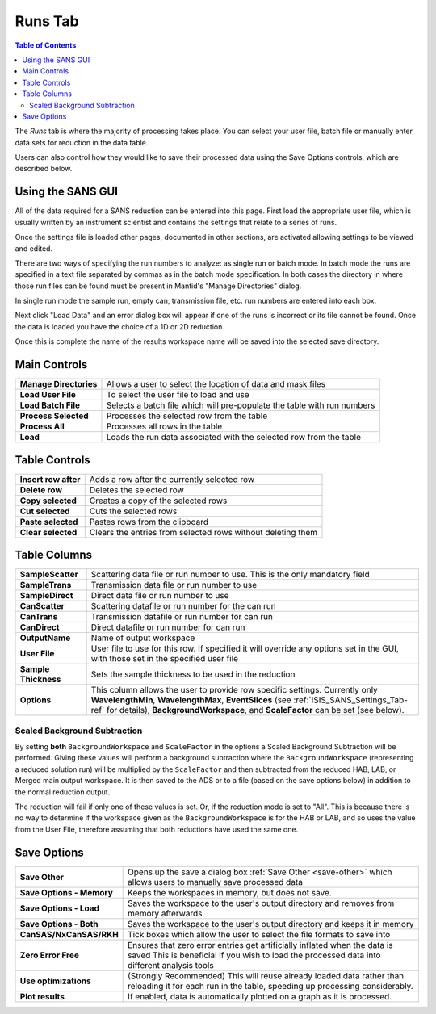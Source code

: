 .. _ISIS_SANS_Runs_Tab-ref:

Runs Tab
========

.. contents:: Table of Contents
  :local:

The *Runs* tab is where the majority of processing takes place. You can select
your user file, batch file or manually enter data sets for reduction in the
data table.

Users can also control how they would like to save their processed data
using the Save Options controls, which are described below.

.. image:: /images/ISISSansInterface/runs_page.png
   :align: center
   :width: 800px

Using the SANS GUI
------------------
All of the data required for a SANS reduction can be entered into this page.
First load the appropriate user file, which is usually written by an instrument
scientist and contains the settings that relate to a series of runs.

Once the settings file is loaded other pages, documented in other sections,
are activated allowing settings to be viewed and edited.

There are two ways of specifying the run numbers to analyze: as single run
or batch mode. In batch mode the runs are specified in a text file separated
by commas as in the batch mode specification. In both cases the directory in
where those run files can be found must be present in Mantid's
"Manage Directories" dialog.

In single run mode the sample run, empty can, transmission file, etc.
run numbers are entered into each box.

Next click "Load Data" and an error dialog box will appear if one of the
runs is incorrect or its file cannot be found. Once the data is loaded you
have the choice of a 1D or 2D reduction.

Once this is complete the name of the results workspace name will be saved into
the selected save directory.


Main Controls
-------------

+--------------------------+-------------------------------------------------------------------------+
| **Manage Directories**   | Allows a user to select the location of data and mask files             |
+--------------------------+-------------------------------------------------------------------------+
| **Load User File**       | To select the user file to load and use                                 |
+--------------------------+-------------------------------------------------------------------------+
| **Load Batch File**      | Selects a batch file which will pre-populate the table with run numbers |
+--------------------------+-------------------------------------------------------------------------+
| **Process Selected**     | Processes the selected row from the table                               |
+--------------------------+-------------------------------------------------------------------------+
| **Process All**          | Processes all rows in the table                                         |
+--------------------------+-------------------------------------------------------------------------+
| **Load**                 | Loads the run data associated with the selected row from the table      |
+--------------------------+-------------------------------------------------------------------------+

Table Controls
--------------


.. image:: /images/ISISSansInterface/runs_page_table.png
   :align: center
   :width: 800px

+--------------------------+-------------------------------------------------------------------------+
| **Insert row after**     | Adds a row after the currently selected row                             |
+--------------------------+-------------------------------------------------------------------------+
| **Delete row**           | Deletes the selected row                                                |
+--------------------------+-------------------------------------------------------------------------+
| **Copy selected**        | Creates a copy of the selected rows                                     |
+--------------------------+-------------------------------------------------------------------------+
| **Cut selected**         | Cuts the selected rows                                                  |
+--------------------------+-------------------------------------------------------------------------+
| **Paste selected**       | Pastes rows from the clipboard                                          |
+--------------------------+-------------------------------------------------------------------------+
| **Clear selected**       | Clears the entries from selected rows without deleting them             |
+--------------------------+-------------------------------------------------------------------------+

Table Columns
-------------

+--------------------------+-------------------------------------------------------------------------------------------------+
| **SampleScatter**        |   Scattering data file or run number to use. This is the only mandatory field                   |
+--------------------------+-------------------------------------------------------------------------------------------------+
| **SampleTrans**          |   Transmission data file or run number to use                                                   |
+--------------------------+-------------------------------------------------------------------------------------------------+
| **SampleDirect**         |   Direct data file or run number to use                                                         |
+--------------------------+-------------------------------------------------------------------------------------------------+
| **CanScatter**           |   Scattering datafile or run number for the can run                                             |
+--------------------------+-------------------------------------------------------------------------------------------------+
| **CanTrans**             |   Transmission datafile or run number for can run                                               |
+--------------------------+-------------------------------------------------------------------------------------------------+
| **CanDirect**            |   Direct datafile or run number for can run                                                     |
+--------------------------+-------------------------------------------------------------------------------------------------+
| **OutputName**           |   Name of output workspace                                                                      |
+--------------------------+-------------------------------------------------------------------------------------------------+
| **User File**            |   User file to use for this row. If specified it will override any options set in the GUI,      |
|                          |   with those set in the specified user file                                                     |
+--------------------------+-------------------------------------------------------------------------------------------------+
| **Sample Thickness**     |   Sets the sample thickness to be used in the reduction                                         |
+--------------------------+-------------------------------------------------------------------------------------------------+
| **Options**              |   This column allows the user to provide row specific settings. Currently only                  |
|                          |   **WavelengthMin**, **WavelengthMax**, **EventSlices** (see :ref:`ISIS_SANS_Settings_Tab-ref`  |
|                          |   for details), **BackgroundWorkspace**, and **ScaleFactor** can be set (see below).            |
+--------------------------+-------------------------------------------------------------------------------------------------+

.. _ISIS_SANS_scaled_background-ref:

Scaled Background Subtraction
+++++++++++++++++++++++++++++

By setting **both** ``BackgroundWorkspace`` and ``ScaleFactor`` in the options a Scaled Background Subtraction will be
performed. Giving these values will perform a background subtraction where the ``BackgroundWorkspace`` (representing a
reduced solution run) will be multiplied by the ``ScaleFactor`` and then subtracted from the reduced HAB, LAB, or Merged
main output workspace. It is then saved to the ADS or to a file (based on the save options below) in addition to the
normal reduction output.

The reduction will fail if only one of these values is set. Or, if the reduction mode is set to "All". This is because
there is no way to determine if the workspace given as the ``BackgroundWorkspace`` is for the HAB or LAB, and so uses
the value from the User File, therefore assuming that both reductions have used the same one.

Save Options
------------

.. image::  /images/ISISSansInterface/runs_page_save_opts.png
   :align: center
   :width: 500px

+--------------------------+-----------------------------------------------------------------------------------------+
| **Save Other**           | Opens up the save a dialog box :ref:`Save Other <save-other>` which allows users        |
|                          | to manually save processed data                                                         |
+--------------------------+-----------------------------------------------------------------------------------------+
| **Save Options - Memory**| Keeps the workspaces in memory, but does not save.                                      |
+--------------------------+-----------------------------------------------------------------------------------------+
| **Save Options - Load**  | Saves the workspace to the user's output directory and removes from memory afterwards   |
+--------------------------+-----------------------------------------------------------------------------------------+
| **Save Options - Both**  | Saves the workspace to the user's output directory and keeps it in memory               |
+--------------------------+-----------------------------------------------------------------------------------------+
| **CanSAS/NxCanSAS/RKH**  | Tick boxes which allow the user to select the file formats to save into                 |
+--------------------------+-----------------------------------------------------------------------------------------+
| **Zero Error Free**      | Ensures that zero error entries get artificially inflated when the data is saved        |
|                          | This is beneficial if you wish to load the processed data into different analysis tools |
+--------------------------+-----------------------------------------------------------------------------------------+
| **Use optimizations**    | (Strongly Recommended) This will reuse already loaded data rather than reloading it     |
|                          | for each run in the table, speeding up processing considerably.                         |
+--------------------------+-----------------------------------------------------------------------------------------+
| **Plot results**         | If enabled, data is automatically plotted on a graph as it is processed.                |
+--------------------------+-----------------------------------------------------------------------------------------+
